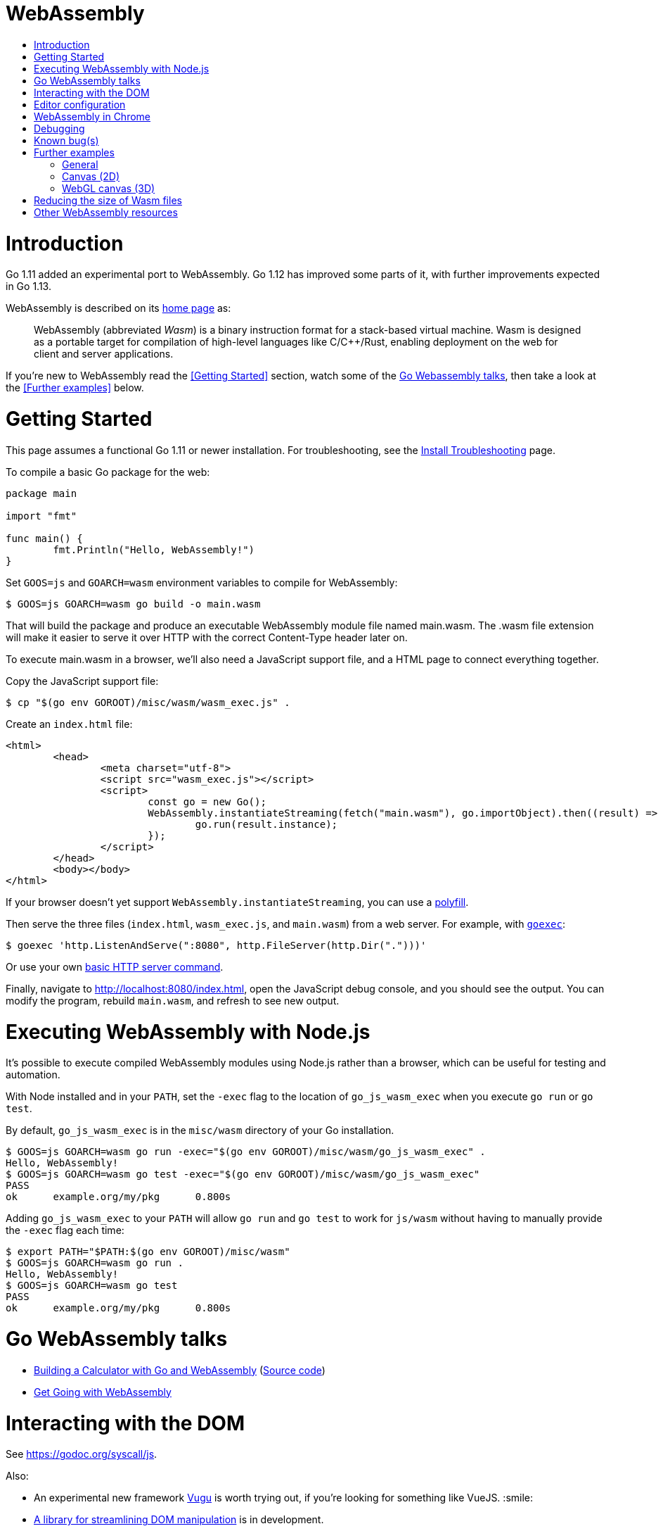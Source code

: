 WebAssembly
===========
:toc:
:toc-title:
:toclevels: 2
:icons:


# Introduction

Go 1.11 added an experimental port to WebAssembly.  Go 1.12 has
improved some parts of it, with further improvements expected in Go
1.13.

WebAssembly is described on its https://webassembly.org[home page] as:

> WebAssembly (abbreviated _Wasm_) is a binary instruction format for
> a stack-based virtual machine. Wasm is designed as a portable
> target for compilation of high-level languages like C/C++/Rust,
> enabling deployment on the web for client and server applications.

**********************************************************************
If you're new to WebAssembly read the <<Getting Started>> section,
watch some of the https://github.com/golang/go/wiki/WebAssembly#go-webassembly-talks[Go Webassembly talks],
then take a look at the <<Further examples>> below.
**********************************************************************


# Getting Started

This page assumes a functional Go 1.11 or newer installation. For
troubleshooting, see the https://github.com/golang/go/wiki/InstallTroubleshooting[Install Troubleshooting]
page.

To compile a basic Go package for the web:

```go
package main

import "fmt"

func main() {
	fmt.Println("Hello, WebAssembly!")
}
```

Set `GOOS=js` and `GOARCH=wasm` environment variables to compile
for WebAssembly:

```sh
$ GOOS=js GOARCH=wasm go build -o main.wasm
```

That will build the package and produce an executable WebAssembly
module file named main.wasm. The .wasm file extension will make it
easier to serve it over HTTP with the correct Content-Type header
later on.

To execute main.wasm in a browser, we'll also need a JavaScript
support file, and a HTML page to connect everything together.

Copy the JavaScript support file:

```sh
$ cp "$(go env GOROOT)/misc/wasm/wasm_exec.js" .
```

Create an `index.html` file:

```HTML
<html>
	<head>
		<meta charset="utf-8">
		<script src="wasm_exec.js"></script>
		<script>
			const go = new Go();
			WebAssembly.instantiateStreaming(fetch("main.wasm"), go.importObject).then((result) => {
				go.run(result.instance);
			});
		</script>
	</head>
	<body></body>
</html>
```

If your browser doesn't yet support `WebAssembly.instantiateStreaming`,
you can use a https://github.com/golang/go/blob/b2fcfc1a50fbd46556f7075f7f1fbf600b5c9e5d/misc/wasm/wasm_exec.html#L17-L22[polyfill].

Then serve the three files (`index.html`, `wasm_exec.js`, and
`main.wasm`) from a web server. For example, with
https://github.com/shurcooL/goexec#goexec[`goexec`]:

```sh
$ goexec 'http.ListenAndServe(":8080", http.FileServer(http.Dir(".")))'
```

Or use your own https://play.golang.org/p/pZ1f5pICVbV[basic HTTP server command].

Finally, navigate to http://localhost:8080/index.html, open the
JavaScript debug console, and you should see the output. You can
modify the program, rebuild `main.wasm`, and refresh to see new
output.


# Executing WebAssembly with Node.js

It's possible to execute compiled WebAssembly modules using Node.js
rather than a browser, which can be useful for testing and automation.

With Node installed and in your `PATH`, set the `-exec` flag to the
location of `go_js_wasm_exec` when you execute `go run` or `go test`.

By default, `go_js_wasm_exec` is in the `misc/wasm` directory of your
Go installation.

```
$ GOOS=js GOARCH=wasm go run -exec="$(go env GOROOT)/misc/wasm/go_js_wasm_exec" .
Hello, WebAssembly!
$ GOOS=js GOARCH=wasm go test -exec="$(go env GOROOT)/misc/wasm/go_js_wasm_exec"
PASS
ok  	example.org/my/pkg	0.800s
```

Adding `go_js_wasm_exec` to your `PATH` will allow `go run` and `go test` to work for `js/wasm` without having to manually provide the `-exec` flag each time:

```
$ export PATH="$PATH:$(go env GOROOT)/misc/wasm"
$ GOOS=js GOARCH=wasm go run .
Hello, WebAssembly!
$ GOOS=js GOARCH=wasm go test
PASS
ok  	example.org/my/pkg	0.800s
```


# Go WebAssembly talks

* https://www.youtube.com/watch?v=4kBvvk2Bzis[Building a Calculator with Go and WebAssembly] (https://tutorialedge.net/golang/go-webassembly-tutorial/[Source code])
* https://www.youtube.com/watch?v=iTrx0BbUXI4[Get Going with WebAssembly]


# Interacting with the DOM

See https://godoc.org/syscall/js.

Also:

* An experimental new framework https://github.com/vugu/vugu[Vugu] is
worth trying out, if you're looking for something like VueJS. :smile:

* https://github.com/dennwc/dom[A library for streamlining DOM manipulation]
is in development.

* There is a https://gowebapi.github.io/[binding generator] that can be used.


# Editor configuration

* https://github.com/golang/go/wiki/Configuring-GoLand-for-WebAssembly[Configuring GoLand and Intellij Ultimate for WebAssembly] - Shows the exact steps needed for getting Wasm working in GoLand and Intellij Ultimate


# WebAssembly in Chrome

If you run a newer version of Chrome there is a flag (`chrome://flags/#enable-webassembly-baseline`) to enable Liftoff, their new compiler, which should significantly improve load times.  Further info https://chinagdg.org/2018/08/liftoff-a-new-baseline-compiler-for-webassembly-in-v8/[here].


# Debugging

WebAssembly doesn't *yet* have any support for debuggers, so you'll
need to use the good 'ol `println()` approach for now to display
output on the JavaScript console.

An official https://github.com/WebAssembly/debugging[WebAssembly Debugging Subgroup]
has been created to address this, with some initial investigation and
proposals under way:

* https://fitzgen.github.io/wasm-debugging-capabilities/[WebAssembly Debugging Capabilities Living Standard]
  (https://github.com/fitzgen/wasm-debugging-capabilities[source code for the doc])
* https://yurydelendik.github.io/webassembly-dwarf/[DWARF for WebAssembly Target]
  (https://github.com/yurydelendik/webassembly-dwarf/[source code for the doc])

Please get involved and help drive this if you're interested in the Debugger side of things. :smile:


# Known bug(s)

Go releases prior to 1.11.2 https://github.com/golang/go/issues/27961[have a bug] which can generate incorrect wasm code in some (rare) circumstances.

If your Go code compiles to wasm without problem, but produces an error like this when run in the browser:

```
CompileError: wasm validation error: at offset 1269295: type mismatch: expression has type i64 but expected f64
```

Then you're probably hitting this error.

The solution is to upgrade to Go 1.11.2 or later.


# Further examples

## General
* https://github.com/agnivade/shimmer[Shimmer] - Image transformation in wasm using Go

## Canvas (2D)
* https://github.com/stdiopt/gowasm-experiments[GoWasm Experiments] - Demonstrates
  working code for several common call types
** https://stdiopt.github.io/gowasm-experiments/bouncy[bouncy]
** https://stdiopt.github.io/gowasm-experiments/rainbow-mouse[rainbow-mouse]
** https://stdiopt.github.io/gowasm-experiments/repulsion[repulsion]
** https://stdiopt.github.io/gowasm-experiments/bumpy[bumpy] - Uses the 2d canvas, and a 2d physics engine.  Click around on the screen to create objects then watch as gravity takes hold!
** https://stdiopt.github.io/gowasm-experiments/arty/client[arty]
* https://github.com/djhworld/gomeboycolor-wasm[Gomeboycolor-wasm]
** WASM port of an experimental Gameboy Color emulator.  The https://djhworld.github.io/post/2018/09/21/i-ported-my-gameboy-color-emulator-to-webassembly/[matching blog post]
  contains some interesting technical insights.

## WebGL canvas (3D)
* https://bobcob7.github.io/wasm-basic-triangle/[Basic triangle] (https://github.com/bobcob7/wasm-basic-triangle[source code]) - Creates a basic triangle in WebGL
* https://bobcob7.github.io/wasm-rotating-cube/[Rotating cube] (https://github.com/bobcob7/wasm-rotating-cube[source code]) - Creates a rotating cube in WebGL
* https://stdiopt.github.io/gowasm-experiments/splashy[Splashy] (https://github.com/stdiopt/gowasm-experiments/tree/master/splashy[source code]) - Click around on the screen to generate paint...

# Reducing the size of Wasm files

At present, Go generates large Wasm files, with the smallest possible size being around ~2MB.  If your Go code imports libraries, this file size can increase dramatically.  10MB+ is common.

There are two main ways (for now) to reduce this file size:

1. Manually compress the .wasm file.
   a. Using `gz` compression reduces the ~2MB (minimum file size) example WASM file down to around 500kB.  It may be better to use https://github.com/google/zopfli[Zopfli] to do the gzip compression, as it gives better results than `gzip --best`, however it does take much longer to run.
   b. Using https://github.com/google/brotli[Brotli] for compression, the file sizes are markedly better than both Zopfli and `gzip --best`, and compression time is somwhere inbetween the two, too.

Examples from https://github.com/johanbrandhorst[@johanbrandhorst]

**Example 1**
[width="25%",cols="^m,e",frame="topbot",options="header"]]
|=======
| Size | Command
|16M | uncompressed size
|2.4M | `brotli -o test.wasm.br test.wasm` 
|3.3M | `go-zopfli test.wasm` 
|3.4M | `gzip --best test.wasm` 
|3.4M | `gzip test.wasm`
|=======

**Example 2**
[width="25%",cols="^m,e",frame="topbot",options="header"]]
|=======
| Size | Command 
|2.3M | (uncompressed size)
|496K | `brotli -o main.wasm.br main.wasm` 
|640K | `go-zopfli main.wasm`
|660K | `gzip --best main.wasm` 
|668K | `gzip main.wasm`
|=======

Use something like https://github.com/lpar/gzipped to automatically serve compressed files with correct headers, when available.

**2.** Use https://github.com/tinygo-org/tinygo[TinyGo] to generate the Wasm file instead.  TinyGo is a subset of the Go language targeted for embedded devices, and recently added a WebAssembly output target.  While it does have limitations (not a full Go implementation), it is still fairly capable and the generated Wasm files are... Tiny.  ~10kB isn't unusual.  This project is also very actively developed, so its capabilities are expanding out quickly.

# Other WebAssembly resources

* https://github.com/mbasso/awesome-wasm[Awesome-Wasm] - An extensive list of further Wasm resources.  Not Go specific.
